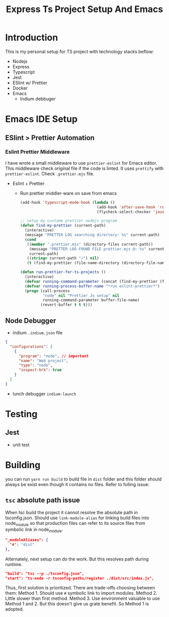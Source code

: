 #+TITLE: Express Ts Project Setup And Emacs

* Introduction
This is my personal setup for TS project with technology stacks beflow:
- Nodejs
- Express
- Typescript
- Jest
- ESlint w/ Prettier
- Docker
- Emacs
  - Indium debbuger

* Emacs IDE Setup
** ESlint > Prettier Automation
*** Eslint Prettier Middleware
I have wrote a small middleware to use =prettier-eslint= for Emacs editor. This middleware check original file if the code is linted. It uses =prettify= with =prettier-eslint=.
Check =.prettier.mjs= file.
- Eslint + Prettier
  - Run prettier middler-ware on save from emacs
    #+begin_src lisp
(add-hook 'typescript-mode-hook (lambda ()
                                  (add-hook 'after-save-hook 'run-prettier-for-ts-projects nil t)
                                  (flycheck-select-checker 'javascript-eslint)))

;; setup my custome prettier nodejs program
(defun find-my-prettier (current-path)
  (interactive)
  (message "PRETTER LOG searching directory: %s" current-path)
  (cond
   ((member ".prettier.mjs" (directory-files current-path))
    (message "PRETTER LOG FOUND FILE prettier.mjs @: %s" current-path)
    current-path)
   ((string= current-path "/") nil)
   (t (find-my-prettier (file-name-directory (directory-file-name current-path))))))

(defun run-prettier-for-ts-projects ()
  (interactive)
  (defvar running-command-parameter (concat (find-my-prettier (file-name-directory buffer-file-name)) ".prettier.mjs"))
  (defvar running-process-buffer-name "*run eslint-prettier*")
  (progn (call-process
          "node" nil "Prettier Js setup" nil
          running-command-parameter buffer-file-name)
         (revert-buffer t t t)))
    #+end_src

** Node Debugger
- indium
  =.indium.json= file
#+begin_src json
{
  "configurations": [
    {
      "program": "node", // important
      "name": "Web project",
      "type": "node",
      "inspect-brk": true
    }
  ]
}
#+end_src
- lunch debugger
  =indium-launch=

* Testing
** Jest
- unit test

* Building
you can run =yarn run build= to build file in =dist= folder and this folder should always be exist even though it contains no files. Refer to folling issue:
** =tsc= absolute path issue
When tsc build the project it cannot resolve the absolute path in tsconfig.json.
Should use =link-module-alias= for linking build files into node_module so that production files can refer to its source files from symbolic link in node_module.
#+begin_src json
"_moduleAliases": {
  "#": "dist"
},
#+end_src

Alternately, next setup can do the work. But this resolves path during runtime.
#+begin_src json
"build": "tsc --p ./tsconfig.json",
"start": "ts-node -r tsconfig-paths/register ./dist/src/index.js",
#+end_src

Thus, first solution is prioritized.
There are trade-offs choosing between them:
Method 1. Should use =#= symbolic link to import modules.
Method 2. Little slower than first method.
Method 3. Use environment valuable to use Method 1 and 2. But this doesn't give us grate benefit. So Method 1 is adopted.
